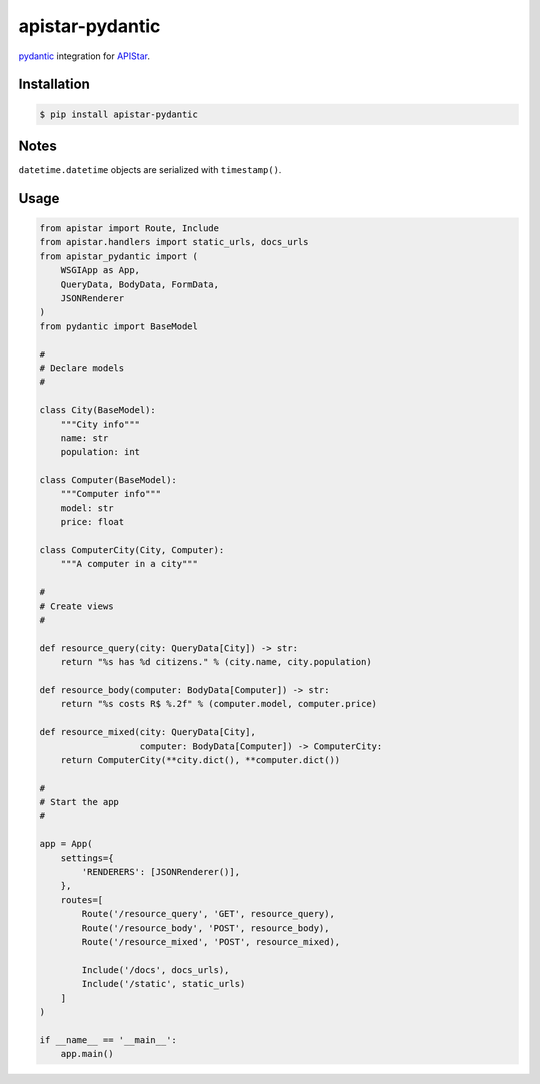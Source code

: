 apistar-pydantic
################


`pydantic <http://github.com/samuelcolvin/pydantic/>`_ integration for
`APIStar <http://github.com/encode/apistar/>`_.


Installation
============

.. code-block:: sh

    $ pip install apistar-pydantic


Notes
=====

``datetime.datetime`` objects are serialized with ``timestamp()``.

Usage
=====

.. code-block:: python3

    from apistar import Route, Include
    from apistar.handlers import static_urls, docs_urls
    from apistar_pydantic import (
        WSGIApp as App,
        QueryData, BodyData, FormData,
        JSONRenderer
    )
    from pydantic import BaseModel

    #
    # Declare models
    #

    class City(BaseModel):
        """City info"""
        name: str
        population: int

    class Computer(BaseModel):
        """Computer info"""
        model: str
        price: float

    class ComputerCity(City, Computer):
        """A computer in a city"""

    #
    # Create views
    #

    def resource_query(city: QueryData[City]) -> str:
        return "%s has %d citizens." % (city.name, city.population)

    def resource_body(computer: BodyData[Computer]) -> str:
        return "%s costs R$ %.2f" % (computer.model, computer.price)

    def resource_mixed(city: QueryData[City],
                       computer: BodyData[Computer]) -> ComputerCity:
        return ComputerCity(**city.dict(), **computer.dict())

    #
    # Start the app
    #

    app = App(
        settings={
            'RENDERERS': [JSONRenderer()],
        },
        routes=[
            Route('/resource_query', 'GET', resource_query),
            Route('/resource_body', 'POST', resource_body),
            Route('/resource_mixed', 'POST', resource_mixed),

            Include('/docs', docs_urls),
            Include('/static', static_urls)
        ]
    )

    if __name__ == '__main__':
        app.main()
